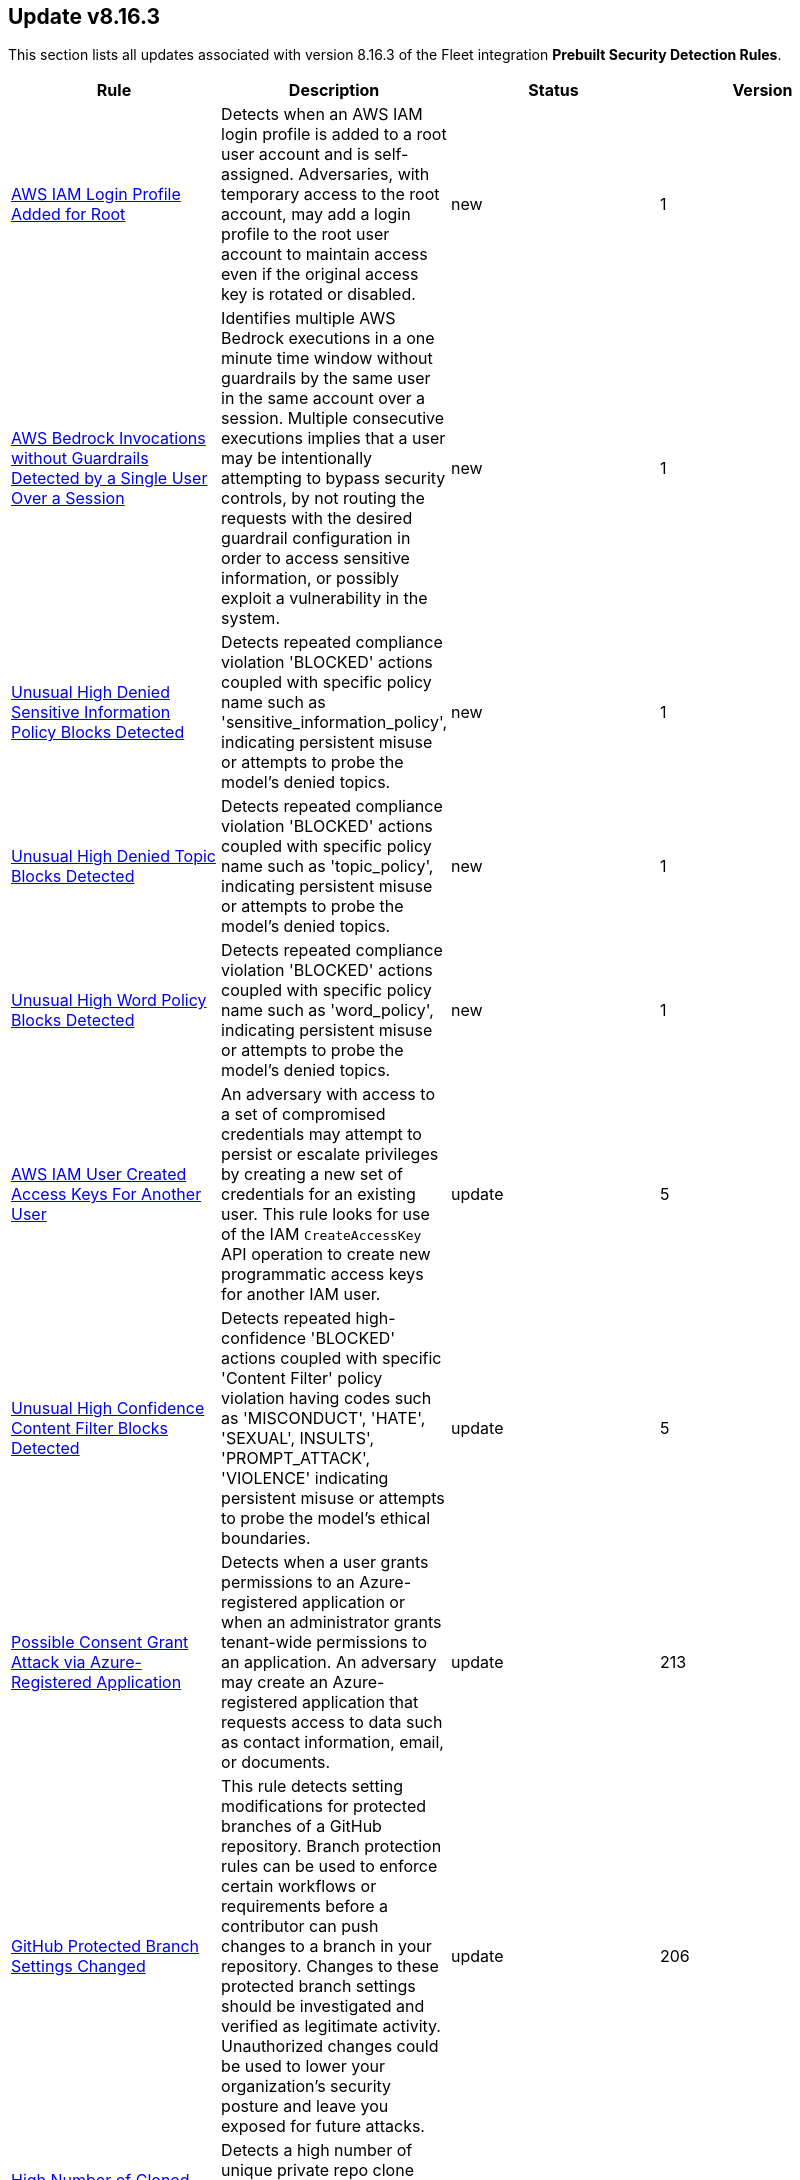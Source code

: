 [[prebuilt-rule-8-16-3-prebuilt-rules-8-16-3-summary]]
[role="xpack"]
== Update v8.16.3

This section lists all updates associated with version 8.16.3 of the Fleet integration *Prebuilt Security Detection Rules*.


[width="100%",options="header"]
|==============================================
|Rule |Description |Status |Version

|<<prebuilt-rule-8-16-3-aws-iam-login-profile-added-for-root, AWS IAM Login Profile Added for Root>> | Detects when an AWS IAM login profile is added to a root user account and is self-assigned. Adversaries, with temporary access to the root account, may add a login profile to the root user account to maintain access even if the original access key is rotated or disabled. | new | 1 

|<<prebuilt-rule-8-16-3-aws-bedrock-invocations-without-guardrails-detected-by-a-single-user-over-a-session, AWS Bedrock Invocations without Guardrails Detected by a Single User Over a Session>> | Identifies multiple AWS Bedrock executions in a one minute time window without guardrails by the same user in the same account over a session. Multiple consecutive executions implies that a user may be intentionally attempting to bypass security controls, by not routing the requests with the desired guardrail configuration in order to access sensitive information, or possibly exploit a vulnerability in the system. | new | 1 

|<<prebuilt-rule-8-16-3-unusual-high-denied-sensitive-information-policy-blocks-detected, Unusual High Denied Sensitive Information Policy Blocks Detected>> | Detects repeated compliance violation 'BLOCKED' actions coupled with specific policy name such as 'sensitive_information_policy', indicating persistent misuse or attempts to probe the model's denied topics. | new | 1 

|<<prebuilt-rule-8-16-3-unusual-high-denied-topic-blocks-detected, Unusual High Denied Topic Blocks Detected>> | Detects repeated compliance violation 'BLOCKED' actions coupled with specific policy name such as 'topic_policy', indicating persistent misuse or attempts to probe the model's denied topics. | new | 1 

|<<prebuilt-rule-8-16-3-unusual-high-word-policy-blocks-detected, Unusual High Word Policy Blocks Detected>> | Detects repeated compliance violation 'BLOCKED' actions coupled with specific policy name such as 'word_policy', indicating persistent misuse or attempts to probe the model's denied topics. | new | 1 

|<<prebuilt-rule-8-16-3-aws-iam-user-created-access-keys-for-another-user, AWS IAM User Created Access Keys For Another User>> | An adversary with access to a set of compromised credentials may attempt to persist or escalate privileges by creating a new set of credentials for an existing user. This rule looks for use of the IAM `CreateAccessKey` API operation to create new programmatic access keys for another IAM user. | update | 5 

|<<prebuilt-rule-8-16-3-unusual-high-confidence-content-filter-blocks-detected, Unusual High Confidence Content Filter Blocks Detected>> | Detects repeated high-confidence 'BLOCKED' actions coupled with specific 'Content Filter' policy violation having codes such as 'MISCONDUCT', 'HATE', 'SEXUAL', INSULTS', 'PROMPT_ATTACK', 'VIOLENCE' indicating persistent misuse or attempts to probe the model's ethical boundaries. | update | 5 

|<<prebuilt-rule-8-16-3-possible-consent-grant-attack-via-azure-registered-application, Possible Consent Grant Attack via Azure-Registered Application>> | Detects when a user grants permissions to an Azure-registered application or when an administrator grants tenant-wide permissions to an application. An adversary may create an Azure-registered application that requests access to data such as contact information, email, or documents. | update | 213 

|<<prebuilt-rule-8-16-3-github-protected-branch-settings-changed, GitHub Protected Branch Settings Changed>> | This rule detects setting modifications for protected branches of a GitHub repository. Branch protection rules can be used to enforce certain workflows or requirements before a contributor can push changes to a branch in your repository. Changes to these protected branch settings should be investigated and verified as legitimate activity. Unauthorized changes could be used to lower your organization's security posture and leave you exposed for future attacks. | update | 206 

|<<prebuilt-rule-8-16-3-high-number-of-cloned-github-repos-from-pat, High Number of Cloned GitHub Repos From PAT>> | Detects a high number of unique private repo clone events originating from a single personal access token within a short time period. | update | 204 

|<<prebuilt-rule-8-16-3-github-repository-deleted, GitHub Repository Deleted>> | This rule detects when a GitHub repository is deleted within your organization. Repositories are a critical component used within an organization to manage work, collaborate with others and release products to the public. Any delete action against a repository should be investigated to determine it's validity. Unauthorized deletion of organization repositories could cause irreversible loss of intellectual property and indicate compromise within your organization. | update | 203 

|==============================================
